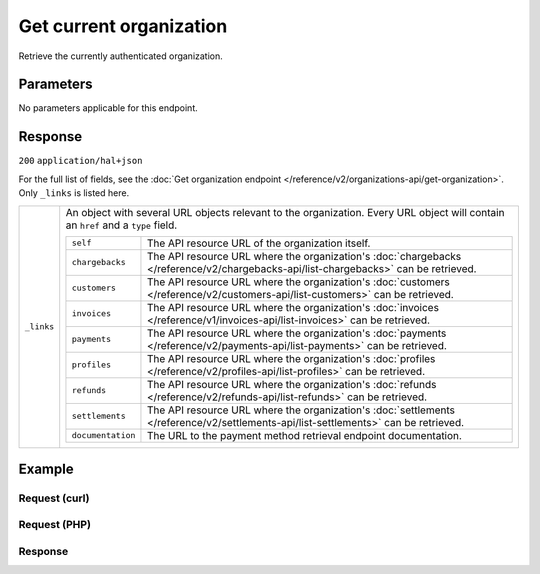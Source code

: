 Get current organization
========================
.. api-name:: Organizations API
   :version: 2

.. endpoint::
   :method: GET
   :url: https://api.mollie.com/v2/organizations/me

.. authentication::
   :api_keys: false
   :organization_access_tokens: true
   :oauth: true

Retrieve the currently authenticated organization.


Parameters
----------

No parameters applicable for this endpoint.


Response
--------
``200`` ``application/hal+json``

For the full list of fields, see the
:doc:`Get organization endpoint </reference/v2/organizations-api/get-organization>`. Only ``_links`` is listed here.

.. list-table::
   :widths: auto

   * - ``_links``

       .. type:: object

     - An object with several URL objects relevant to the organization. Every URL object will contain an ``href`` and
       a ``type`` field.

       .. list-table::
          :widths: auto

          * - ``self``

              .. type:: URL object

            - The API resource URL of the organization itself.

          * - ``chargebacks``

              .. type:: URL object

            - The API resource URL where the organization's
              :doc:`chargebacks </reference/v2/chargebacks-api/list-chargebacks>` can be retrieved.

          * - ``customers``

              .. type:: URL object

            - The API resource URL where the organization's
              :doc:`customers </reference/v2/customers-api/list-customers>` can be retrieved.

          * - ``invoices``

              .. type:: URL object

            - The API resource URL where the organization's
              :doc:`invoices </reference/v1/invoices-api/list-invoices>` can be retrieved.

          * - ``payments``

              .. type:: URL object

            - The API resource URL where the organization's
              :doc:`payments </reference/v2/payments-api/list-payments>` can be retrieved.

          * - ``profiles``

              .. type:: URL object

            - The API resource URL where the organization's
              :doc:`profiles </reference/v2/profiles-api/list-profiles>` can be retrieved.

          * - ``refunds``

              .. type:: URL object

            - The API resource URL where the organization's
              :doc:`refunds </reference/v2/refunds-api/list-refunds>` can be retrieved.

          * - ``settlements``

              .. type:: URL object

            - The API resource URL where the organization's
              :doc:`settlements </reference/v2/settlements-api/list-settlements>` can be retrieved.

          * - ``documentation``

              .. type:: URL object

            - The URL to the payment method retrieval endpoint documentation.

Example
-------

Request (curl)
^^^^^^^^^^^^^^
.. code-block:: bash
   :linenos:

       curl -X GET https://api.mollie.com/v2/organizations/me \
       -H "Authorization: Bearer access_Wwvu7egPcJLLJ9Kb7J632x8wJ2zMeJ"

Request (PHP)
^^^^^^^^^^^^^
.. code-block:: php
   :linenos:

    <?php
    $mollie = new \Mollie\Api\MollieApiClient();
    $mollie->setAccessToken("access_Wwvu7egPcJLLJ9Kb7J632x8wJ2zMeJ");
    $currentOrganization = $mollie->organizations->current();

Response
^^^^^^^^
.. code-block:: http
   :linenos:

   HTTP/1.1 200 OK
   Content-Type: application/hal+json

   {
        "resource": "organization",
        "id": "org_12345678",
        "name": "Mollie B.V.",
        "email": "info@mollie.com",
        "address": {
           "streetAndNumber" : "Keizersgracht 313",
           "postalCode": "1016 EE",
            "city": "Amsterdam",
            "country": "NL"
        },
        "registrationNumber": "30204462",
        "vatNumber": "NL815839091B01",
        "_links": {
            "self": {
                "href": "https://api.mollie.com/v2/organizations/me",
                "type": "application/hal+json"
            },
            "chargebacks": {
                "href": "https://api.mollie.com/v2/chargebacks",
                "type": "application/hal+json"
            },
            "customers": {
                "href": "https://api.mollie.com/v2/customers",
                "type": "application/hal+json"
            },
            "invoices": {
                "href": "https://api.mollie.com/v2/invoices",
                "type": "application/hal+json"
            },
            "payments": {
                "href": "https://api.mollie.com/v2/payments",
                "type": "application/hal+json"
            },
            "profiles": {
                "href": "https://api.mollie.com/v2/profiles",
                "type": "application/hal+json"
            },
            "refunds": {
                "href": "https://api.mollie.com/v2/refunds",
                "type": "application/hal+json"
            },
            "settlements": {
                "href": "https://api.mollie.com/v2/settlements",
                "type": "application/hal+json"
            },
            "documentation": {
                "href": "https://docs.mollie.com/reference/v2/organizations-api/current-organization",
                "type": "text/html"
            }
        }
    }

